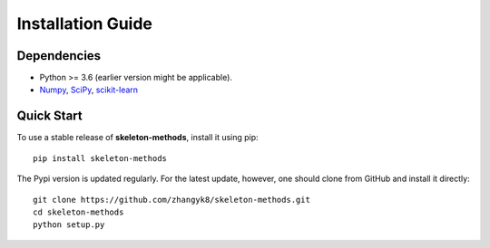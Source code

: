 Installation Guide
==================

Dependencies
------------

* Python >= 3.6 (earlier version might be applicable).
* `Numpy <http://www.numpy.org/>`_, `SciPy <https://www.scipy.org/>`_, `scikit-learn <https://scikit-learn.org/stable/>`_


Quick Start
------------

To use a stable release of **skeleton-methods**, install it using pip::

    pip install skeleton-methods

The Pypi version is updated regularly. For the latest update, however, one should clone from GitHub and install it directly::

    git clone https://github.com/zhangyk8/skeleton-methods.git
    cd skeleton-methods
    python setup.py

